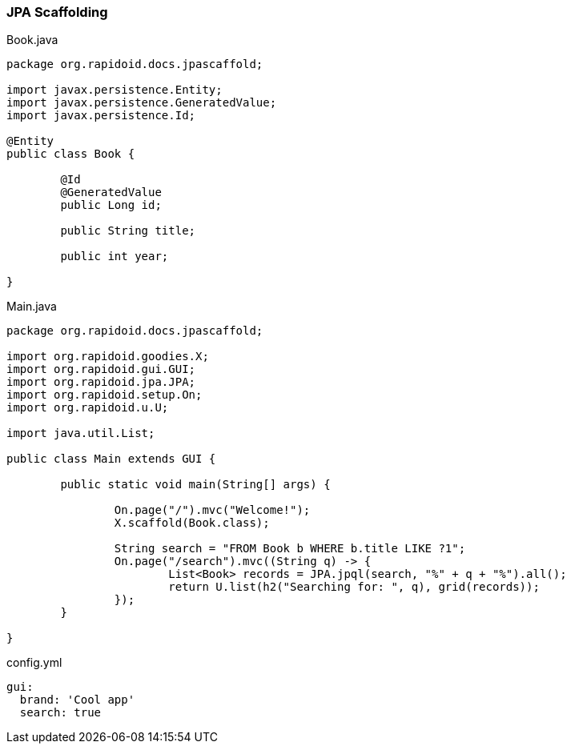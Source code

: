 ### JPA Scaffolding

[[app-listing]]
[source,java]
.Book.java
----
package org.rapidoid.docs.jpascaffold;

import javax.persistence.Entity;
import javax.persistence.GeneratedValue;
import javax.persistence.Id;

@Entity
public class Book {

	@Id
	@GeneratedValue
	public Long id;

	public String title;

	public int year;

}
----

[[app-listing]]
[source,java]
.Main.java
----
package org.rapidoid.docs.jpascaffold;

import org.rapidoid.goodies.X;
import org.rapidoid.gui.GUI;
import org.rapidoid.jpa.JPA;
import org.rapidoid.setup.On;
import org.rapidoid.u.U;

import java.util.List;

public class Main extends GUI {

	public static void main(String[] args) {

		On.page("/").mvc("Welcome!");
		X.scaffold(Book.class);

		String search = "FROM Book b WHERE b.title LIKE ?1";
		On.page("/search").mvc((String q) -> {
			List<Book> records = JPA.jpql(search, "%" + q + "%").all();
			return U.list(h2("Searching for: ", q), grid(records));
		});
	}

}
----

[[app-listing]]
[source,yml]
.config.yml
----
gui:
  brand: 'Cool app'
  search: true
----

